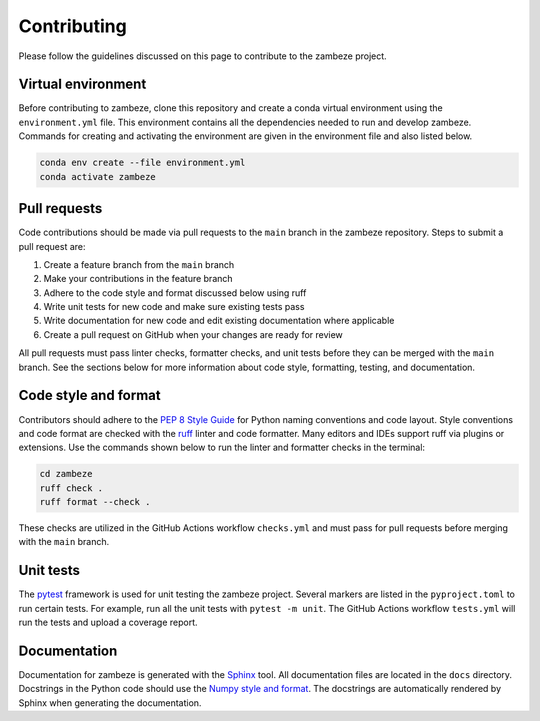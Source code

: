 Contributing
============

Please follow the guidelines discussed on this page to contribute to the zambeze project.

Virtual environment
-------------------

Before contributing to zambeze, clone this repository and create a conda virtual environment using the ``environment.yml`` file. This environment contains all the dependencies needed to run and develop zambeze. Commands for creating and activating the environment are given in the environment file and also listed below.

.. code:: text

   conda env create --file environment.yml
   conda activate zambeze

Pull requests
-------------

Code contributions should be made via pull requests to the ``main`` branch in the zambeze repository. Steps to submit a pull request are:

1. Create a feature branch from the ``main`` branch
2. Make your contributions in the feature branch
3. Adhere to the code style and format discussed below using ruff
4. Write unit tests for new code and make sure existing tests pass
5. Write documentation for new code and edit existing documentation where applicable
6. Create a pull request on GitHub when your changes are ready for review

All pull requests must pass linter checks, formatter checks, and unit tests before they can be merged with the ``main`` branch. See the sections below for more information about code style, formatting, testing, and documentation.

Code style and format
---------------------

Contributors should adhere to the `PEP 8 Style Guide <https://pep8.org>`__ for Python naming conventions and code layout. Style conventions and code format are checked with the `ruff <https://github.com/astral-sh/ruff>`__ linter and code formatter. Many editors and IDEs support ruff via plugins or extensions. Use the commands shown below to run the linter and formatter checks in the terminal:

.. code:: text

   cd zambeze
   ruff check .
   ruff format --check .

These checks are utilized in the GitHub Actions workflow ``checks.yml`` and must pass for pull requests before merging with the ``main`` branch.

Unit tests
----------

The `pytest <https://github.com/pytest-dev/pytest>`__ framework is used for unit testing the zambeze project. Several markers are listed in the ``pyproject.toml`` to run certain tests. For example, run all the unit tests with ``pytest -m unit``. The GitHub Actions workflow ``tests.yml`` will run the tests and upload a coverage report.

Documentation
-------------

Documentation for zambeze is generated with the `Sphinx <https://www.sphinx-doc.org/en/master/>`__ tool. All documentation files are located in the ``docs`` directory. Docstrings in the Python code should use the `Numpy style and format <https://numpydoc.readthedocs.io/en/latest/format.html>`__. The docstrings are automatically rendered by Sphinx when generating the documentation.
